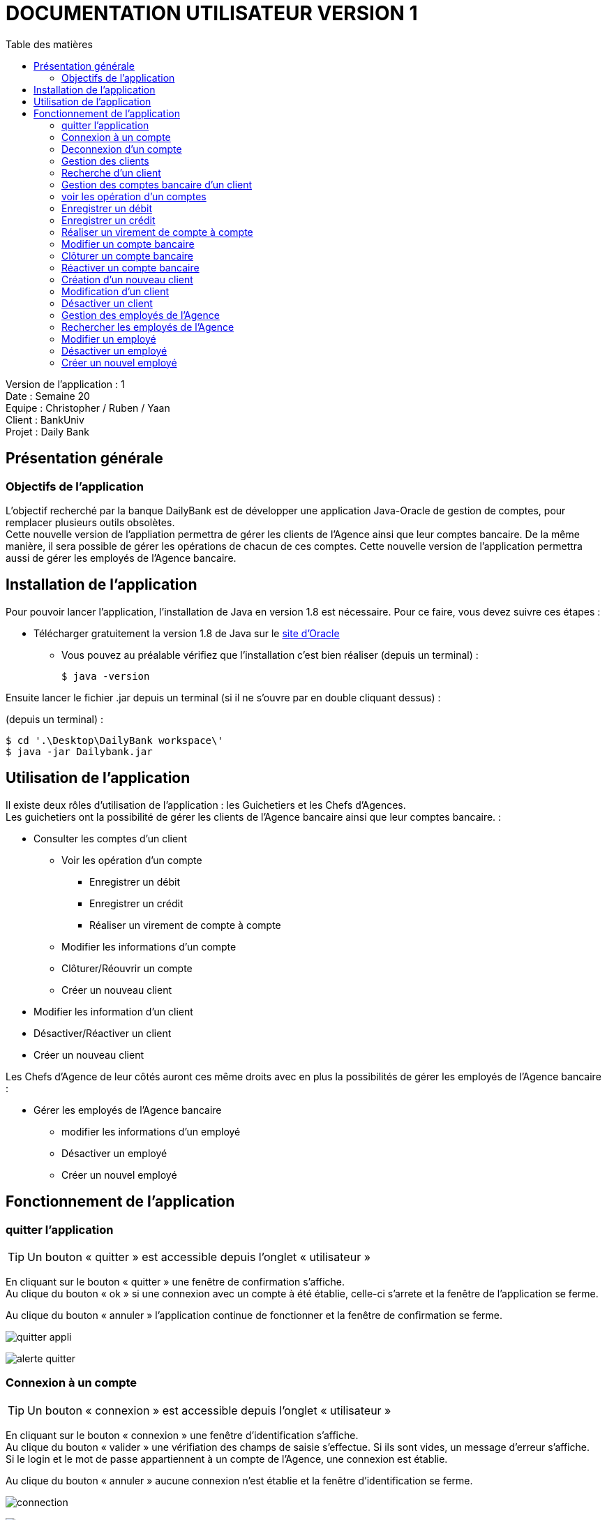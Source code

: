 # DOCUMENTATION UTILISATEUR VERSION 1
:toc: left
:toc-title: Table des matières
:icons: font
:nofooter:

Version de l’application : 1 +
Date : Semaine 20 +
Equipe : Christopher / Ruben / Yaan +
Client : BankUniv +
Projet : Daily Bank +

## Présentation générale

### Objectifs de l'application

L’objectif recherché par la banque DailyBank est de développer une application Java-Oracle de gestion de comptes, pour remplacer plusieurs outils obsolètes. +
Cette nouvelle version de l'appliation permettra de gérer les clients de l'Agence ainsi que leur comptes bancaire. De la même manière, il sera possible de gérer les opérations de chacun de ces comptes. Cette nouvelle version de l'application permettra aussi de gérer les employés de l'Agence bancaire.

## Installation de l'application

Pour pouvoir lancer l'application, l'installation de Java en version 1.8 est nécessaire.
Pour ce faire, vous devez  suivre ces étapes : 

* Télécharger gratuitement la version 1.8 de Java sur le https://www.java.com/fr/download/[site d'Oracle]
** Vous pouvez au préalable vérifiez que l'installation c'est bien réaliser (depuis un terminal) :

    $ java -version 

Ensuite lancer le fichier .jar depuis un terminal (si il ne s'ouvre par en double cliquant dessus) :

(depuis un terminal) :

    $ cd '.\Desktop\DailyBank workspace\'
    $ java -jar Dailybank.jar



## Utilisation de l'application

Il existe deux rôles d'utilisation de l'application : les Guichetiers et les Chefs d'Agences. +
Les guichetiers ont la possibilité de gérer les clients de l'Agence bancaire ainsi que leur comptes bancaire. :

* Consulter les comptes d'un client

** Voir les opération d'un compte

*** Enregistrer un débit 
*** Enregistrer un crédit
*** Réaliser un virement de compte à compte  

** Modifier les informations d'un compte
** Clôturer/Réouvrir un compte
** Créer un nouveau client

* Modifier les information d'un client

* Désactiver/Réactiver un client

* Créer un nouveau client

Les Chefs d'Agence de leur côtés auront ces même droits avec en plus la possibilités de gérer les employés de l'Agence bancaire : 

* Gérer les employés de l'Agence bancaire

** modifier les informations d'un employé 

** Désactiver un employé

** Créer un nouvel employé

## Fonctionnement de l'application

### quitter l'application

TIP: Un bouton « quitter » est accessible depuis l'onglet « utilisateur » 

En cliquant sur le bouton « quitter » une fenêtre de confirmation s'affiche. +
Au clique du bouton « ok » si une connexion avec un compte à été établie, celle-ci s'arrete et la fenêtre de l'application se ferme. +

Au clique du bouton « annuler » l'application continue de fonctionner et la fenêtre de confirmation se ferme.  

image:img/img2/quitter-appli.png[]

image:img/img2/alerte-quitter.png[]

### Connexion à un compte

TIP: Un bouton « connexion »  est accessible depuis l'onglet « utilisateur » 

En cliquant sur le bouton « connexion » une fenêtre d'identification s'affiche. +
Au clique du bouton « valider » une vérifiation des champs de saisie s'effectue. Si ils sont vides, un message d'erreur s'affiche. +
Si le login et le mot de passe appartiennent à un compte de l'Agence, une connexion est établie. +

Au clique du bouton « annuler » aucune connexion n'est établie et la fenêtre d'identification se ferme.

image:img/img2/connection.png[]

image:img/img2/erreur-connection.png[]

### Deconnexion d'un compte

TIP: Un bouton « deconnexion »  est accessible depuis l'onglet « utilisateur » 

Au clique du bouton « déconnexion », la connexion actuellement établie s'arrête.

image:img/img2/deconnection.png[]

### Gestion des clients

NOTE: Cette fonctionnalité n'est accessible que si l'utilisateur est connectée. +
Cette fonctionnalité est accessible depuis l'onglet « gestion »
Tous les utilisateurs ont accès à cette fonctionnalité.

En cliquant sur le bouton « clients » la fenêtre de gestion des clients s'ouvre.

image:img/img2/gestion-client.png[]

image:img/img2/gestion-client2.png[]

### Recherche d'un client

NOTE: Tous les utilisateurs ont accès à cette fonctionnalité.

En cliquant sur le bouton « rechercher » la liste des clients ainsi que leur informations s'affiche sur la fenêtre. +
Les résultats peuvent être affinés en entrant les informations :

* Numéro (numéro du client)

* Nom

* Prénom

image:img/img2/recherche-client.png[]

### Gestion des comptes bancaire d'un client

TIP: Un client doit être sélectionner pour effectuer cette action. +
Tous les utilisateur ont accès à cette fonctionnalité

En cliquant sur le bouton « comptes client » la fenêtre de gestion des comptes bancaire d'un client s'ouvre permettant de gérer les compte d'un client.

image:img/img2/gestion-compte.png[]

image:img/img2/gestion-compte2.png[]

### voir les opération d'un comptes

TIP: Cette fonctionnalité est accessible en sélectionnant un compte. +
Tous les utilisateur ont accès à cette fonctionnalité. +

En cliquant sur le bouton « voir opération » la fenêtre de gestion des opération s'ouvre, permettant à l'utilisateur de gérer les opération d'un compte bancaire.

image:img/img2/gestion-operation.png[]

image:img/img2/gestion-operation2.png[]

### Enregistrer un débit 

NOTE: Tous les utilisateur ont accès à cette fonctionnalité. +
Cette fonctionnalité est accessible en sélectionnant un compte.

En cliquant sur le bouton « enregistrer débit » une fenêtre d'enregistrement d'une opération s'ouvre. +
En cliquant sur le bouton « effectuer débit » si les préconditions :

* le montant de l'opération ne doit pas être inférieur à 0
* le montant de l'opération ne doit être supérieur au découvert autorisé du compte + au solde du compte. 

sont valides, l'opération s'enregistre et le montant du débit se retire du compte. Ensuite la fenêtre d'enregistrement d'une opération se ferme. +

En cliquant sur le bouton « annuler » l'opération s'annule et la fenêtre d'enregistrement d'une opération se ferme.

### Enregistrer un crédit 

NOTE: Tous les utilisateur ont accès à cette fonctionnalité. +
Cette fonctionnalité est accessible en sélectionnant un compte.

En cliquant sur le bouton « enregistrer crédit » une fenêtre d'enregistrement d'une opération s'ouvre. +
En cliquant sur le bouton « effectuer crédit » si les préconditions :

* le montant de l'opération ne doit pas être inférieur à 0

sont valides, l'opération s'enregistre et le montant du débit s'ajoute au compte. Ensuite la fenêtre d'enregistrement d'une opération se ferme. +

En cliquant sur le bouton « annuler » l'opération s'annule et la fenêtre d'enregistrement d'une opération se ferme.

### Réaliser un virement de compte à compte 

NOTE: Tous les utilisateur ont accès à cette fonctionnalité. +
Cette fonctionnalité est accessible en sélectionnant un compte.

En cliquant sur le bouton « réaliser virement » une fenêtre d'enregistrement d'une opération s'ouvre. +
En cliquant sur le bouton « effectuer virement » si les préconditions :

* le montant de l'opération ne doit pas être inférieur à 0
* le montant de l'opération ne doit être supérieur au découvert autorisé du compte + au solde du compte.
* l'ID du compte qui reçoit le virement doit appartenir à un compte de ce même client.

sont valides, l'opération s'enregistre et le montant du débit s'ajoute au compte qui reçoit l'opération et se retire du compte qui effectue l'opération. Ensuite la fenêtre d'enregistrement d'une opération se ferme. +

En cliquant sur le bouton « annuler » l'opération s'annule et la fenêtre d'enregistrement d'une opération se ferme.

### Modifier un compte bancaire

En cliquant sur le bouton « modifier compte » une fenêtre de modification d'un compte bancaire s'affiche. +
En cliquant sur le bouton « modifier » la modification du compte s'enregistre et la fenêtre de modification d'un compte se ferme. +

En cliquant sur le bouton « annuler » la modification s'annule et la fenêtre de modification d'un compte se ferme. 

image:img/modif-client.png[]

image:img/modif-client2.png[]

image:img/erreur-modif-client.png[]

### Clôturer un compte bancaire

NOTE: Tous les utilisateurs ont accès à cette fonctionnalité. +
Un compte doit être sélectionner. +
Le compte ne doit pas déjà être clôturer.

En cliquant sur le bouton « clôturer compte » une fenêtre de confirmation s'affiche. +
En cliquant sur le bouton « ok » le compte se clôture et la fenêtre de confirmation se ferme. +

En cliquant sur le bouton « annuler » le compte ne se clôture pas et la fenêtre de confirmation se ferme.

image:img/cloturer-compte.png[]

image:img/cloturer-compte2.png[]

image:img/cloturer-compte3.png[]

### Réactiver un compte bancaire

NOTE: Tous les utilisateurs ont accès à cette fonctionnalités. +
Un compte doit être sélectionner. +
Le compte doit être clôturer.

En cliquant sur le bouton « réactiver compte » une fenêtre de confirmation s'affiche. +
En cliquant sur le bouton « ok » le compte se réactive et la fenêtre de confirmation se ferme. +

En cliquant sur le bouton « annuler » le compte reste clôturer et la fenêtre de confirmation se ferme.

### Création d'un nouveau client

NOTE: Tous les utilisateurs ont accès à cette fonctionnalité.

En cliquant sur le bouton « nouveau client » la fenêtre de création d'un client s'affiche. +
En cliquant sur le bouton « ajouter » les préconditions se vérifie : 

* les champs de saisies ne sont pas vides
* le numéro de téléphone à exactement 10 chiffres
* le mail contient les caractères : @_saisie_._saisie_

Si une préconditions est fausse, une fenêtre d'erreur s'affiche sinon le nouveau client se créer. +

Au clique du bouton « annuler » la création du client s'annule et la fenêtre de création d'un client se ferme.

image:img/img2/nouveau-client.png[]

image:img/img2/nouveau-client2.png[]

image:img/img2/nouveau-client-erreur.png[]

### Modification d'un client

NOTE: Un client doit être sélectionner pour effectuer cette action. +
Tous les utilisateurs ont accès à cette fonctionnalité

En cliquant sur le bouton « modifier client » la fenêtre de modification d'un client s'affiche. +
En cliquant sur le bouton « modifier » les préconditions se vérifie : 

* les champs de saisies ne sont pas vides
* le numéro de téléphone à exactement 10 chiffres
* le mail contient les caractères : @_saisie_._saisie_

Si une préconditions est fausse, une fenêtre d'erreur s'affiche sinon le client se modifie. +

Au clique du bouton « annuler » la modification du client s'annule et la fenêtre de modification d'un client se ferme.

image:img/img2/modification-client.png[]

image:img/img2/modification-client2.png[]

image:img/img2/modification-client-erreur.png[]

### Désactiver un client

NOTE: Tous les utilisateurs ont accès à cette fonctionnalité. +
Un client doit être sélectionner. +
Le client ne doit pas être déjà désactiver.

En cliquant sur le bouton « désactiver client » une fenêtre de confirmation s'affiche. +
En cliquant sur le bouton « ok » le client se désactive et la fenêtre de confirmation se ferme. +

En cliquant sur le bouton « annuler » le client ne se désactiver pas et la fenêtre de confirmation se ferme.

image:img/desac-client.png[]

image:img/alert-desac-client.png[]

### Gestion des employés de l'Agence

NOTE: Seul les Chef d'Agence ont accès à cette fonctionnalité.

En cliquant sur le bouton « employé » la fenêtre de gestion des employés de l'Agence s'ouvre. 

### Rechercher les employés de l'Agence

NOTE: Seul les Chef d'Agence ont accès à cette fonctionnalité. 

En cliquant sur le bouton « rechercher » la liste des employés de l'Agence s'affiche sur la fenêtre de gestion des employés. +
La recherche peut être affinée avec la saisies des différent champs :

* ID (l'identifiant de l'employé)
* Login 
* MDP (le mot de passe de l'employé)

image:img/recherche-employe.png[]

image:img/recherche-employe2.png[]

### Modifier un employé

NOTE: Seul les Chef d'Agence ont accès à cette fonctionnalité. +
Un employé doit être sélectionner.

En cliquant sur le bouton « modifier employé » la fenêtre de modification d'un employé s'affiche. +
En cliquant sur le bouton « modifier » si les préconditions :

* les différents champs ne doivent pas être vides
* le login et le mot de passe ne doivent pas appartenir à un autre employé

sont valides, la modification s'enregistre sinon une fenêtre d'erreur s'affiche. Ensuite la fenêtre de modification d'un client se ferme. +

En cliquant sur le bouton « annuler » la modification de l'employé s'annule et la fenêtre de modification d'un employé se ferme.

image:img/modifier-employe.png[]

image:img/modifier-employe2.png[]

image:img/modifier-employe3.png[]

image:img/modifier-employe4.png[]

image:img/modifier-employe5.png[]

### Désactiver un employé 

NOTE: Seul les Chef d'Agence ont acès à cette fonctionnalité. +
Un employé doit être sélectionner. +
L'employé ne doit pas être déjà désactiver.

En cliquant sur le bouton « désactiver employé » une fenêtre de confirmation s'affiche. +
En cliquant sur le bouton « ok » l"employé se désactive, c'est-dire que son login et son mot de passe de supprime et il n'est donc plus possible de ce connecter sur son compte. Ensuite la fenêtre de confirmation se ferme. +

En cliquant sur le bouton « annuler » la désactivation de l'employé s'annule et la fenêtre de confirmation se ferme. 

### Créer un nouvel employé 

NOTE: Seul les Chef d'Agence ont accès à cette fonctionnalité.

En cliquant sur le bouton « nouveau employé » une fenêtre de création d'un employé s'affiche. +
En cliquant sur le bouton « ajouter » si les préconditions :

* les différents champs ne doivent pas être vides 
* le login et le mot de passe ne doivent pas appartenir un employé

sont valides, la création de l'employé s'enregistre, sinon une fenêtre d'erreur s'affiche. Ensuite, la fenêtre de création d'un client se ferme. +

En cliquant sur le bouton « annuler » la création de l'employé s'annule et la fenêtre de création d'un employé se ferme.

image:img/creer-employe.png[]

image:img/creer-employe2.png[]

image:img/creer-employe3.png[]

image:img/creer-employe4.png[]

image:img/creer-employe5.png[]